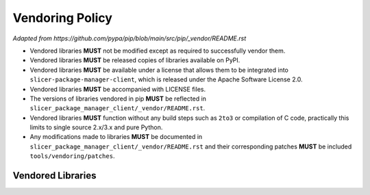================
Vendoring Policy
================

*Adapted from https://github.com/pypa/pip/blob/main/src/pip/_vendor/README.rst*

* Vendored libraries **MUST** not be modified except as required to
  successfully vendor them.

* Vendored libraries **MUST** be released copies of libraries available on
  PyPI.

* Vendored libraries **MUST** be available under a license that allows
  them to be integrated into ``slicer-package-manager-client``, which is released
  under the Apache Software License 2.0.

* Vendored libraries **MUST** be accompanied with LICENSE files.

* The versions of libraries vendored in pip **MUST** be reflected in
  ``slicer_package_manager_client/_vendor/README.rst``.

* Vendored libraries **MUST** function without any build steps such as ``2to3``
  or compilation of C code, practically this limits to single source 2.x/3.x and
  pure Python.

* Any modifications made to libraries **MUST** be documented in
  ``slicer_package_manager_client/_vendor/README.rst`` and their corresponding patches **MUST** be
  included ``tools/vendoring/patches``.


Vendored Libraries
==================

